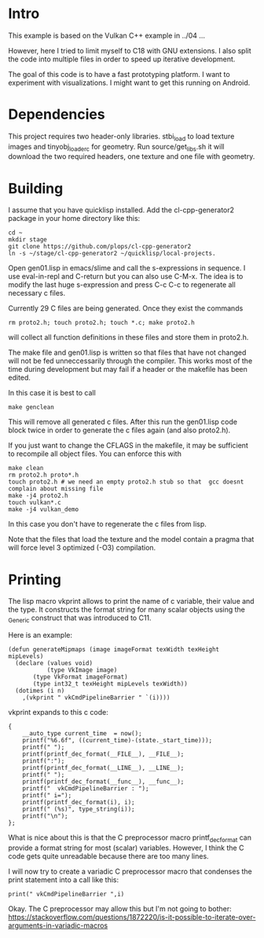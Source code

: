 * Intro

This example is based on the Vulkan C++ example in ../04 ...

However, here I tried to limit myself to C18 with GNU extensions.  I
also split the code into multiple files in order to speed up iterative
development.

The goal of this code is to have a fast prototyping platform. I want
to experiment with visualizations. I might want to get this running on
Android.

* Dependencies

This project requires two header-only libraries. stbi_load to load
texture images and tinyobj_loader_c for geometry. Run
source/get_libs.sh it will download the two required headers, one
texture and one file with geometry.

* Building

I assume that you have quicklisp installed. Add the cl-cpp-generator2
package in your home directory like this:
#+BEGIN_EXAMPLE
cd ~
mkdir stage
git clone https://github.com/plops/cl-cpp-generator2
ln -s ~/stage/cl-cpp-generator2 ~/quicklisp/local-projects.
#+END_EXAMPLE

Open gen01.lisp in emacs/slime and call the s-expressions in
sequence. I use eval-in-repl and C-return but you can also use
C-M-x. The idea is to modify the last huge s-expression and press C-c
C-c to regenerate all necessary c files.


Currently 29 C files are being generated. Once they exist the commands
#+BEGIN_EXAMPLE
rm proto2.h; touch proto2.h; touch *.c; make proto2.h
#+END_EXAMPLE
will collect all function definitions in these files and store them in
proto2.h.

The make file and gen01.lisp is written so that files that have not
changed will not be fed unneccessarily through the compiler. This
works most of the time during development but may fail if a header or
the makefile has been edited.

In this case it is best to call
#+BEGIN_EXAMPLE
make genclean
#+END_EXAMPLE
This will remove all generated c files. After this run the gen01.lisp
code block twice in order to generate the c files again (and also
proto2.h).


If you just want to change the CFLAGS in the makefile, it may be
sufficient to recompile all object files. You can enforce this with
#+BEGIN_EXAMPLE
make clean
rm proto2.h proto*.h
touch proto2.h # we need an empty proto2.h stub so that  gcc doesnt complain about missing file 
make -j4 proto2.h
touch vulkan*.c
make -j4 vulkan_demo
#+END_EXAMPLE
In this case you don't have to regenerate the c files from lisp.
 
Note that the files that load the texture and the model contain a
pragma that will force level 3 optimized (-O3) compilation.

* Printing

The lisp macro vkprint allows to print the name of c variable, their
value and the type. It constructs the format string for many scalar
objects using the _Generic construct that was introduced to C11.

Here is an example:
#+BEGIN_EXAMPLE
(defun generateMipmaps (image imageFormat texWidth texHeight mipLevels)
  (declare (values void)
           (type VkImage image)
	   (type VkFormat imageFormat)
	   (type int32_t texHeight mipLevels texWidth))
  (dotimes (i n)
    ,(vkprint " vkCmdPipelineBarrier " `(i))))
#+END_EXAMPLE

vkprint expands to this c code:
#+BEGIN_EXAMPLE
 {
     __auto_type current_time  = now();
     printf("%6.6f", ((current_time)-(state._start_time)));
     printf(" ");
     printf(printf_dec_format(__FILE__), __FILE__);
     printf(":");
     printf(printf_dec_format(__LINE__), __LINE__);
     printf(" ");
     printf(printf_dec_format(__func__), __func__);
     printf("  vkCmdPipelineBarrier : ");
     printf(" i=");
     printf(printf_dec_format(i), i);
     printf(" (%s)", type_string(i));
     printf("\n");
 };
#+END_EXAMPLE

What is nice about this is that the C preprocessor macro
printf_dec_format can provide a format string for most (scalar)
variables. However, I think the C code gets quite unreadable because
there are too many lines.

I will now try to create a variadic C preprocessor macro that
condenses the print statement into a call like this:

#+BEGIN_EXAMPLE
print(" vkCmdPipelineBarrier ",i)
#+END_EXAMPLE

Okay. The C preprocessor may allow this but I'm not going to bother:
https://stackoverflow.com/questions/1872220/is-it-possible-to-iterate-over-arguments-in-variadic-macros
